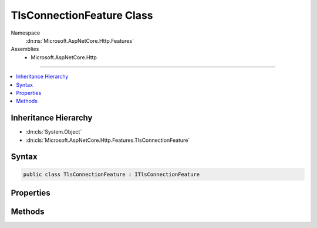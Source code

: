 

TlsConnectionFeature Class
==========================





Namespace
    :dn:ns:`Microsoft.AspNetCore.Http.Features`
Assemblies
    * Microsoft.AspNetCore.Http

----

.. contents::
   :local:



Inheritance Hierarchy
---------------------


* :dn:cls:`System.Object`
* :dn:cls:`Microsoft.AspNetCore.Http.Features.TlsConnectionFeature`








Syntax
------

.. code-block:: csharp

    public class TlsConnectionFeature : ITlsConnectionFeature








.. dn:class:: Microsoft.AspNetCore.Http.Features.TlsConnectionFeature
    :hidden:

.. dn:class:: Microsoft.AspNetCore.Http.Features.TlsConnectionFeature

Properties
----------

.. dn:class:: Microsoft.AspNetCore.Http.Features.TlsConnectionFeature
    :noindex:
    :hidden:

    
    .. dn:property:: Microsoft.AspNetCore.Http.Features.TlsConnectionFeature.ClientCertificate
    
        
        :rtype: System.Security.Cryptography.X509Certificates.X509Certificate2
    
        
        .. code-block:: csharp
    
            public X509Certificate2 ClientCertificate
            {
                get;
                set;
            }
    

Methods
-------

.. dn:class:: Microsoft.AspNetCore.Http.Features.TlsConnectionFeature
    :noindex:
    :hidden:

    
    .. dn:method:: Microsoft.AspNetCore.Http.Features.TlsConnectionFeature.GetClientCertificateAsync(System.Threading.CancellationToken)
    
        
    
        
        :type cancellationToken: System.Threading.CancellationToken
        :rtype: System.Threading.Tasks.Task<System.Threading.Tasks.Task`1>{System.Security.Cryptography.X509Certificates.X509Certificate2<System.Security.Cryptography.X509Certificates.X509Certificate2>}
    
        
        .. code-block:: csharp
    
            public Task<X509Certificate2> GetClientCertificateAsync(CancellationToken cancellationToken)
    

